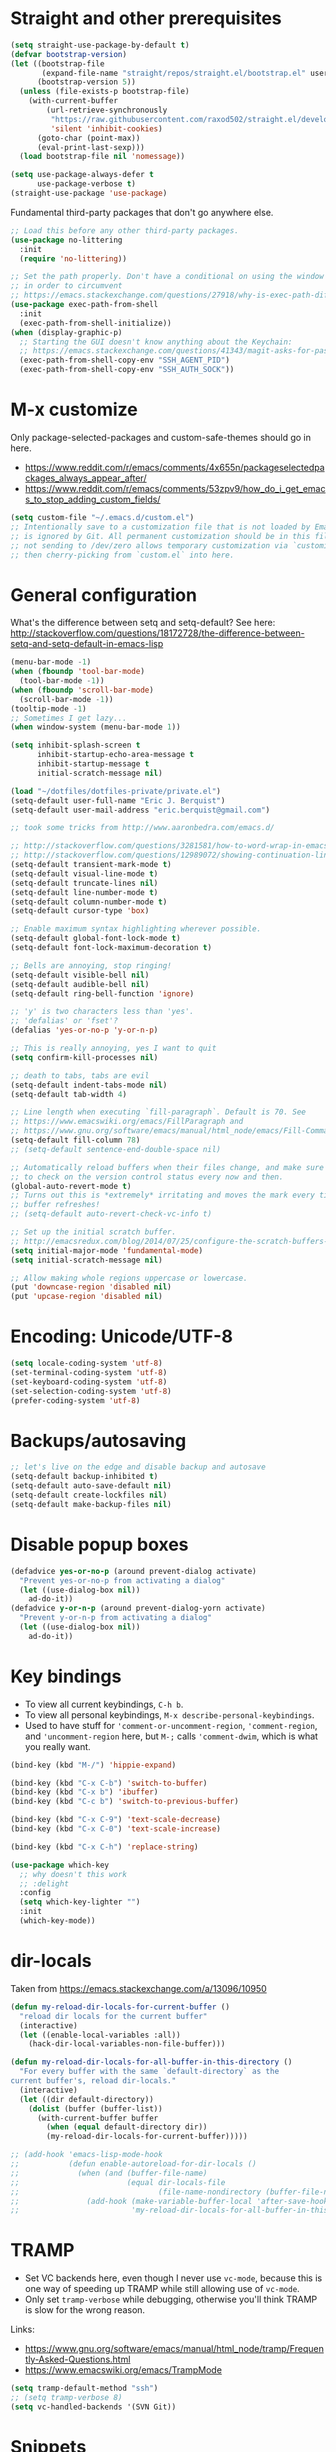 * Straight and other prerequisites

#+BEGIN_SRC emacs-lisp
(setq straight-use-package-by-default t)
(defvar bootstrap-version)
(let ((bootstrap-file
       (expand-file-name "straight/repos/straight.el/bootstrap.el" user-emacs-directory))
      (bootstrap-version 5))
  (unless (file-exists-p bootstrap-file)
    (with-current-buffer
        (url-retrieve-synchronously
         "https://raw.githubusercontent.com/raxod502/straight.el/develop/install.el"
         'silent 'inhibit-cookies)
      (goto-char (point-max))
      (eval-print-last-sexp)))
  (load bootstrap-file nil 'nomessage))

(setq use-package-always-defer t
      use-package-verbose t)
(straight-use-package 'use-package)
#+END_SRC

Fundamental third-party packages that don't go anywhere else.

#+BEGIN_SRC emacs-lisp
;; Load this before any other third-party packages.
(use-package no-littering
  :init
  (require 'no-littering))

;; Set the path properly. Don't have a conditional on using the window system
;; in order to circumvent
;; https://emacs.stackexchange.com/questions/27918/why-is-exec-path-different-in-emacsclient-emacsserver-than-in-emacs.
(use-package exec-path-from-shell
  :init
  (exec-path-from-shell-initialize))
(when (display-graphic-p)
  ;; Starting the GUI doesn't know anything about the Keychain:
  ;; https://emacs.stackexchange.com/questions/41343/magit-asks-for-passphrase-for-ssh-key-every-time
  (exec-path-from-shell-copy-env "SSH_AGENT_PID")
  (exec-path-from-shell-copy-env "SSH_AUTH_SOCK"))
#+END_SRC

* M-x customize

Only package-selected-packages and custom-safe-themes should go in here.
- https://www.reddit.com/r/emacs/comments/4x655n/packageselectedpackages_always_appear_after/
- https://www.reddit.com/r/emacs/comments/53zpv9/how_do_i_get_emacs_to_stop_adding_custom_fields/

#+BEGIN_SRC emacs-lisp
(setq custom-file "~/.emacs.d/custom.el")
;; Intentionally save to a customization file that is not loaded by Emacs and
;; is ignored by Git. All permanent customization should be in this file, but
;; not sending to /dev/zero allows temporary customization via `customize`
;; then cherry-picking from `custom.el` into here.
#+END_SRC

* General configuration

What's the difference between setq and setq-default? See here: http://stackoverflow.com/questions/18172728/the-difference-between-setq-and-setq-default-in-emacs-lisp

#+begin_src emacs-lisp
(menu-bar-mode -1)
(when (fboundp 'tool-bar-mode)
  (tool-bar-mode -1))
(when (fboundp 'scroll-bar-mode)
  (scroll-bar-mode -1))
(tooltip-mode -1)
;; Sometimes I get lazy...
(when window-system (menu-bar-mode 1))

(setq inhibit-splash-screen t
      inhibit-startup-echo-area-message t
      inhibit-startup-message t
      initial-scratch-message nil)

(load "~/dotfiles/dotfiles-private/private.el")
(setq-default user-full-name "Eric J. Berquist")
(setq-default user-mail-address "eric.berquist@gmail.com")

;; took some tricks from http://www.aaronbedra.com/emacs.d/

;; http://stackoverflow.com/questions/3281581/how-to-word-wrap-in-emacs
;; http://stackoverflow.com/questions/12989072/showing-continuation-lines-in-emacs-in-a-text-terminal
(setq-default transient-mark-mode t)
(setq-default visual-line-mode t)
(setq-default truncate-lines nil)
(setq-default line-number-mode t)
(setq-default column-number-mode t)
(setq-default cursor-type 'box)

;; Enable maximum syntax highlighting wherever possible.
(setq-default global-font-lock-mode t)
(setq-default font-lock-maximum-decoration t)

;; Bells are annoying, stop ringing!
(setq-default visible-bell nil)
(setq-default audible-bell nil)
(setq-default ring-bell-function 'ignore)

;; 'y' is two characters less than 'yes'.
;; 'defalias' or 'fset'?
(defalias 'yes-or-no-p 'y-or-n-p)

;; This is really annoying, yes I want to quit
(setq confirm-kill-processes nil)

;; death to tabs, tabs are evil
(setq-default indent-tabs-mode nil)
(setq-default tab-width 4)

;; Line length when executing `fill-paragraph`. Default is 70. See
;; https://www.emacswiki.org/emacs/FillParagraph and
;; https://www.gnu.org/software/emacs/manual/html_node/emacs/Fill-Commands.html.
(setq-default fill-column 78)
;; (setq-default sentence-end-double-space nil)

;; Automatically reload buffers when their files change, and make sure
;; to check on the version control status every now and then.
(global-auto-revert-mode t)
;; Turns out this is *extremely* irritating and moves the mark every time the
;; buffer refreshes!
;; (setq-default auto-revert-check-vc-info t)

;; Set up the initial scratch buffer.
;; http://emacsredux.com/blog/2014/07/25/configure-the-scratch-buffers-mode/
(setq initial-major-mode 'fundamental-mode)
(setq initial-scratch-message nil)

;; Allow making whole regions uppercase or lowercase.
(put 'downcase-region 'disabled nil)
(put 'upcase-region 'disabled nil)
#+end_src

* Encoding: Unicode/UTF-8

#+BEGIN_SRC emacs-lisp
(setq locale-coding-system 'utf-8)
(set-terminal-coding-system 'utf-8)
(set-keyboard-coding-system 'utf-8)
(set-selection-coding-system 'utf-8)
(prefer-coding-system 'utf-8)
#+END_SRC

* Backups/autosaving

#+begin_src emacs-lisp
;; let's live on the edge and disable backup and autosave
(setq-default backup-inhibited t)
(setq-default auto-save-default nil)
(setq-default create-lockfiles nil)
(setq-default make-backup-files nil)
#+end_src

* Disable popup boxes

#+begin_src emacs-lisp
(defadvice yes-or-no-p (around prevent-dialog activate)
  "Prevent yes-or-no-p from activating a dialog"
  (let ((use-dialog-box nil))
    ad-do-it))
(defadvice y-or-n-p (around prevent-dialog-yorn activate)
  "Prevent y-or-n-p from activating a dialog"
  (let ((use-dialog-box nil))
    ad-do-it))
#+end_src

* Key bindings

- To view all current keybindings, =C-h b=.
- To view all personal keybindings, =M-x describe-personal-keybindings=.
- Used to have stuff for ='comment-or-uncomment-region=, ='comment-region=, and ='uncomment-region= here, but =M-;= calls ='comment-dwim=, which is what you really want.

#+begin_src emacs-lisp
(bind-key (kbd "M-/") 'hippie-expand)

(bind-key (kbd "C-x C-b") 'switch-to-buffer)
(bind-key (kbd "C-x b") 'ibuffer)
(bind-key (kbd "C-c b") 'switch-to-previous-buffer)

(bind-key (kbd "C-x C-9") 'text-scale-decrease)
(bind-key (kbd "C-x C-0") 'text-scale-increase)

(bind-key (kbd "C-x C-h") 'replace-string)
#+end_src

#+BEGIN_SRC emacs-lisp
(use-package which-key
  ;; why doesn't this work
  ;; :delight
  :config
  (setq which-key-lighter "")
  :init
  (which-key-mode))
#+END_SRC

* dir-locals

Taken from https://emacs.stackexchange.com/a/13096/10950

#+BEGIN_SRC emacs-lisp
(defun my-reload-dir-locals-for-current-buffer ()
  "reload dir locals for the current buffer"
  (interactive)
  (let ((enable-local-variables :all))
    (hack-dir-local-variables-non-file-buffer)))

(defun my-reload-dir-locals-for-all-buffer-in-this-directory ()
  "For every buffer with the same `default-directory` as the
current buffer's, reload dir-locals."
  (interactive)
  (let ((dir default-directory))
    (dolist (buffer (buffer-list))
      (with-current-buffer buffer
        (when (equal default-directory dir))
        (my-reload-dir-locals-for-current-buffer)))))

;; (add-hook 'emacs-lisp-mode-hook
;;           (defun enable-autoreload-for-dir-locals ()
;;             (when (and (buffer-file-name)
;;                        (equal dir-locals-file
;;                               (file-name-nondirectory (buffer-file-name))))
;;               (add-hook (make-variable-buffer-local 'after-save-hook)
;;                         'my-reload-dir-locals-for-all-buffer-in-this-directory))))
#+END_SRC

* TRAMP

- Set VC backends here, even though I never use =vc-mode=, because this is one way of speeding up TRAMP while still allowing use of =vc-mode=.
- Only set =tramp-verbose= while debugging, otherwise you'll think TRAMP is slow for the wrong reason.

Links:
- https://www.gnu.org/software/emacs/manual/html_node/tramp/Frequently-Asked-Questions.html
- https://www.emacswiki.org/emacs/TrampMode

#+BEGIN_SRC emacs-lisp
(setq tramp-default-method "ssh")
;; (setq tramp-verbose 8)
(setq vc-handled-backends '(SVN Git))
#+END_SRC

* Snippets

#+BEGIN_SRC emacs-lisp
(use-package yasnippet
  ;; TODO
  ;; :bind (:map yas-minor-mode-map
  ;;             ("C-M-/" . yas-expand)
  ;;             ("TAB" . nil))
  :init
  (yas-global-mode 1))
(use-package yasnippet-snippets)
#+END_SRC

* Parens/whitespace/indentation

#+begin_src emacs-lisp
(electric-pair-mode)
(show-paren-mode)
(setq show-paren-delay 0.0)

(use-package whitespace
  :bind (("C-c t" . whitespace-mode))
  :mode (("\\.csv\\'" . whitespace-mode)
         ("\\.tab\\'" . whitespace-mode)
         ("\\.tsv\\'" . whitespace-mode))
  :config
  ;; use the fill-column value
  (setq whitespace-line-column nil)
  (setq whitespace-display-mappings
   '((space-mark   ?\    [?\u00B7]     [?.])                    ; 32 SPACE, 183 MIDDLE DOT 「·」, 46 FULL STOP 「.」
     ;; (space-mark ?\s [183] [46])
     ;; (space-mark 32 [32] [46]) ; normal space, display nothing
     (space-mark   ?\xA0 [?\u00A4]     [?_])                    ; hard space: currency sign
     ;; (newline-mark ?\n [9166 10] [36 10])                    ; 10 LINE FEED, 9166 RETURN SYMBOL 「⏎」, 36 DOLLAR SIGN 「$」
     (newline-mark ?\n   [?\u21B5 ?\n] [172 10] [?\u00AF ?\n])  ; eol: downwards arrow with corner leftwards, ..., macron
     (tab-mark     ?\t   [9655 9]      [92 9] ))                ; 9 TAB, 9655 WHITE RIGHT-POINTING TRIANGLE 「▷」, 92 9 CHARACTER TABULATION 「\t」
   whitespace-style
   '(face
     trailing
     tabs
     ;; spaces
     ;; lines
     ;; lines-tail
     newline
     empty
     ;; indentation::tab
     ;; indentation::space
     ;; indentation
     ;; big-indent
     space-after-tab::tab
     ;; space-after-tab::space
     ;; space-after-tab
     space-before-tab::tab
     ;; space-before-tab::space
     space-before-tab
     space-mark
     tab-mark
     newline-mark
     ))
  ;; By default, `space-before-tab` considers zero or more spaces before a
  ;; tab, but `space-after-tab` only considers `tab-width` or more
  ;; spaces. Since my goal is not to look for indentation problems, but find
  ;; _any_ mixing, consider any number of spaces after a tab. Additionally,
  ;; apply font locking to the spaces, not the tab.
  (setq whitespace-space-after-tab-regexp '("\011+\\(\\( \\{0,\\}\\)+\\)" . "\\(\011+\\) \\{0,\\}"))
  :init
  (setq global-whitespace-mode nil))

(use-package dtrt-indent
  :init
  (dtrt-indent-mode 1))

(use-package unfill
  :bind (("C-M-q" . unfill-paragraph)))

;; Always place a newline at the end of files, like nano does by
;; default.
(setq require-final-newline t)
#+end_src

* Theming and window shaping

** mode line

#+BEGIN_SRC emacs-lisp
(use-package delight)
(delight 'emacs-lisp-mode "Elisp" :major)
#+END_SRC

** Themes

#+begin_src emacs-lisp
;; Other themes I like to have installed:
(use-package abyss-theme)
(use-package dracula-theme)
(use-package gotham-theme)
(use-package lush-theme)
(use-package monochrome-theme)
(use-package plan9-theme)
(use-package punpun-theme) ; (punpun-light, punpun-dark)
(use-package quasi-monochrome-theme)
(use-package rebecca-theme)

(add-to-list 'custom-theme-load-path "~/.emacs.d/themes")

(load-theme 'wombat2 t)
#+end_src

** Windows

TODO set fallback fonts, see http://ergoemacs.org/emacs/emacs_list_and_set_font.html

#+begin_src emacs-lisp
(add-to-list 'default-frame-alist '(font . "Panic Sans-11"))
;; https://emacs.stackexchange.com/q/45895
(set-face-attribute 'fixed-pitch nil :family "Fira Mono")

(setq-default indicate-empty-lines t)
(when (not indicate-empty-lines)
  (toggle-indicate-empty-lines))
(setq-default indicate-buffer-boundaries 'right)
#+end_src

* Searching and projects

- Some handy tips for [[https://www.masteringemacs.org/article/introduction-to-ido-mode]["Interactively DO things."]]
- http://oremacs.com/2015/02/09/ido-vertical/

I've decided to stop using =ido= in favor of "better" and "more modern" packages...

#+begin_src emacs-lisp
(use-package ido
  :disabled t
  :config
  (setq ido-enable-flex-matching t)
  (setq ido-everywhere t)
  ;; wow, that *is* annoying!
  (setq ido-use-filename-at-point nil)
  (setq ido-use-url-at-point nil)
  :init
  (ido-mode t))
(use-package ido-vertical-mode
  :disabled t
  :after ido
  :config
  (setq ido-vertical-show-count t)
  :init
  (ido-vertical-mode 1))
#+end_src

TODO how to get these to carry over to Ivy?

#+BEGIN_SRC emacs-lisp
(setq completions-format 'vertical)
(add-to-list 'completion-ignored-extensions ".html")
#+END_SRC

=amx= is used to get =M-x= ordered by frequency, something =ido= has that =ivy= does not.

#+BEGIN_SRC emacs-lisp
(use-package ivy
  :delight
  :defer nil
  :bind
  (:map ivy-minibuffer-map
        ;; This could be swiper-map, but I want it everywhere narrowing is
        ;; used.
        ("C-r" . ivy-previous-line-or-history)
        ("<return>" . ivy-alt-done))
  :config
  (setq ivy-action-wrap t)
  (setq ivy-count-format "(%d/%d) ")
  (setq ivy-use-virtual-buffers t)
  (setq ivy-wrap t)
  :init
  (ivy-mode))
(use-package counsel
  :after ivy
  :delight
  :defer nil
  :bind (("M-x" . counsel-M-x)
         ("C-x C-f" . counsel-find-file))
  :init
  (counsel-mode)
  ;; Don't force matches to start at the beginning.
  (setq ivy-initial-inputs-alist nil))
(use-package swiper
  :after ivy
  :bind (("C-s" . swiper-isearch)
         ("C-r" . swiper-isearch-backward)))
(use-package amx
  ;; TODO this doesn't work the way I expect
  :init
  (amx-mode))
#+END_SRC

Source for anzu can be found [[https://github.com/syohex/emacs-anzu][here]]. There isn't a need for anzu when using Swiper.

#+BEGIN_SRC emacs-lisp
(use-package anzu
  :disabled t
  :delight
  ;; M-% and C-M-% are the original query-replace(-regexp) shortcuts
  ;; :bind (("C-x C-g" . anzu-query-replace)
  ;;        ("C-x C-a" . anzu-query-replace-regexp))
  :init
  (global-anzu-mode 1))
#+END_SRC

Some of my computers have [[https://github.com/BurntSushi/ripgrep][ripgrep]] installed.
- For =ripgrep=, which has the traditional =grep= interface, use =M-x ripgrep-regexp= to activate.

#+BEGIN_SRC emacs-lisp
(use-package ripgrep)
(use-package deadgrep
  ;; <f5> is suggested, but that is inconvenient on my keyboards...
  :bind (("C-c g" . deadgrep)))
#+END_SRC

#+BEGIN_SRC emacs-lisp
(use-package projectile
  :bind ("C-c p" . projectile-command-map)
  :config
  (setq projectile-completion-system 'ivy)
  (setq projectile-enable-caching t)
  (setq projectile-indexing-method 'hybrid)
  (setq projectile-require-project-root t)
  (setq projectile-sort-order 'access-time)
  (setq projectile-project-root-files-top-down-recurring
        (append
         '("compile_commands.json" ".ccls")
         projectile-project-root-files-top-down-recurring))
  (setq projectile-globally-ignored-directories
        (append
         '("build" "CMakeFiles" ".ccls-cache")
         projectile-globally-ignored-directories))
  (setq projectile-globally-ignored-files
        (append
         '("cmake_install.cmake")
         projectile-globally-ignored-files))
  :init
  (projectile-mode))
#+END_SRC

* Spelling

- ispell and flyspell are intentionally intermingled
- TODO ensure backend is =aspell=?

#+BEGIN_SRC emacs-lisp
(use-package langtool
  :config
  (setq langtool-default-language "en-US")
  (setq langtool-mother-tongue "en")
  ;; TODO update
  (if (eq system-type 'darwin)
      (setq langtool-language-tool-server-jar "/usr/local/Cellar/languagetool/4.7/libexec/languagetool-server.jar"
            langtool-language-tool-jar "/usr/local/Cellar/languagetool/4.7/libexec/languagetool-commandline.jar"))
  ;; Arch Linux
  (if (eq system-type 'gnu/linux)
      (setq ; langtool-language-tool-server-jar "/usr/share/java/languagetool/languagetool-server.jar"
            langtool-language-tool-jar "/usr/share/java/languagetool/languagetool-commandline.jar"
            langtool-java-classpath "/usr/share/languagetool:/usr/share/java/languagetool/*")))

;; built-in
(use-package flyspell
  :hook ((text-mode . flyspell-mode)
         (prog-mode . flyspell-prog-mode))
  :bind (("C-'" . ispell-word)
         ("C-M-'" . flyspell-buffer))
  :config
  (setq ispell-silently-savep t)
  (setq flyspell-issue-welcome-flag nil)
  (setq flyspell-mode-line-string " FlyS"))
#+end_src

** word count

#+BEGIN_SRC emacs-lisp
(use-package wc-mode
  :bind (("C-c w" . wc-mode)))
#+END_SRC

* Completion and language servers

#+BEGIN_SRC emacs-lisp
(use-package company
  :hook (after-init . global-company-mode)
  :bind
  ("M-]" . company-complete)
  (:map company-active-map
         ("M-/" . company-other-backend)
         ("C-n" . company-select-next)
         ("C-p" . company-select-previous))
  :config
  (setq company-dabbrev-downcase nil)
  (setq company-tooltip-align-annotations t))

(use-package lsp-mode
  :commands lsp
  :hook ((c-mode c++-mode cmake-mode fortran-mode kotlin-mode nim-mode python-mode sh-mode) . lsp)
  :config
  (setq lsp-auto-guess-root t)
  (setq lsp-enable-snippet nil)
  (setq lsp-prefer-flymake nil)
  (setq lsp-rust-clippy-preference "on")
  :init
  (with-eval-after-load 'lsp
    ;; https://github.com/emacs-lsp/lsp-mode/commit/f110a8f0fd316bcd87396fbea2dce3617bca9d5e
    (add-to-list 'lsp-language-id-configuration '(fortran-mode . "fortran"))
    (add-to-list 'lsp-language-id-configuration '(sh-mode . "bash"))))
(use-package lsp-ui
  :disabled t
  :commands lsp-ui-mode
  :config
  (setq lsp-ui-doc-include-signature t)
  (setq lsp-ui-flycheck-enable t)
  (setq lsp-ui-peek-always-show t))
(use-package company-lsp
  :commands company-lsp
  :config
  (setq company-lsp-cache-candidates t)
  (setq company-lsp-enable-snippet nil)
  :init
  (with-eval-after-load 'company
    (add-to-list 'company-backends 'company-lsp)))
#+END_SRC

* Flycheck

** General

TODO add LaTex

#+begin_src emacs-lisp
(use-package flycheck
  :bind (("C-c f" . flycheck-mode))
  :config
  (setq flycheck-check-syntax-automatically '(mode-enabled save))
  (setq flycheck-gcc-openmp t)
  (setq flycheck-markdown-mdl-style "~/.mdlrc")
  ;; This interferes with project-specific configurations.
  ;; (setq flycheck-pylintrc "~/.pylintrc")
  :init
  (global-flycheck-mode))
#+end_src

** Shell

For this to work, =checkbashisms= needs to be available on the =$PATH=:

#+begin_src sh
yaourt -S checkbashisms # Arch Linux, from AUR
brew install checkbashisms # Mac OS X, from Homebrew
sudo apt-get install devscripts # Debian/Ubuntu, official
sudo yum install rpmdevtools # Red Hat/CentOS
sudo pkg install checkbashisms # FreeBSD
#+end_src

#+begin_src emacs-lisp
(use-package flycheck-checkbashisms
  ;; We assume that shellcheck can handle this.
  :disabled t
  :hook (flycheck-mode . flycheck-checkbashisms-setup)
  :config
  ;; Check 'echo -n' usage
  (setq flycheck-checkbashisms-newline t)
  (setq flycheck-checkbashisms-posix t))
#+end_src

** Prose

Integration with [[https://github.com/errata-ai/vale][vale]].

#+BEGIN_SRC emacs-lisp
(use-package flycheck-vale
  :hook (flycheck-mode . flycheck-vale-setup))
#+END_SRC

* Git/version control

** General

#+BEGIN_SRC emacs-lisp
;; Even though VC systems (at least git) commit the symbolic link pointer
;; itself, and not the file it's pointing to, I want to edit the file.
(setq vc-follow-symlinks t)
#+END_SRC

** Git

- [[https://magit.vc/manual/magit/Getting-started.html][magit: Getting Started]]
- https://www.youtube.com/watch?v=7ywEgcbaiys&list=PLhXZp00uXBk4np17N39WvB80zgxlZfVwj&index=18

#+BEGIN_SRC emacs-lisp
(use-package git-commit
  :init
  (global-git-commit-mode))
(use-package gitattributes-mode
  :mode (("\\.gitattributes\\'" . gitattributes-mode)))
(use-package gitconfig-mode
  :mode (("\\.gitconfig\\'" . gitconfig-mode)))
(use-package gitignore-mode
  :mode (("\\.gitignore\\'" . gitignore-mode)))
(use-package magit
  :bind (("C-c m" . magit-status)))
(use-package magit-svn
  :disabled t
  :hook magit-mode)
(use-package forge
  :disabled t)
(use-package git-timemachine)
#+END_SRC

Not using =git-gutter= right now, but if I did...

#+BEGIN_SRC emacs-lisp
(setq git-gutter:handled-backends '(git svn hg bzr))
(setq git-gutter:hide-gutter t)
#+END_SRC

* Pandoc

#+begin_src emacs-lisp
(use-package pandoc-mode
  :hook (pandoc-mode . pandoc-load-default-settings))
#+end_src

* Org

#+begin_src emacs-lisp
;; http://orgmode.org/manual/Code-evaluation-security.html
(defun my-org-confirm-babel-evaluate (lang body)
  (not (equal lang "latex")))

(use-package org
  :bind (("C-c l" . org-store-link)
         ("C-c a" . org-agenda)
         ("C-c c" . org-capture))
  :config
  (setq org-agenda-files '("~/Dropbox/Notes"
                           "~/Dropbox/research/lab_notebook"))
  (setq org-babel-tangle-lang-exts '(("python" . "py")
                                     ("emacs-lisp" . "el")
                                     ("elisp" . "el")))
  (setq org-closed-keep-when-no-todo t)
  (setq org-confirm-babel-evaluate nil)
  (setq org-descriptive-links nil)
  (setq org-directory "~/Dropbox/Notes")
  (setq org-edit-src-content-indentation 0)
  (setq org-export-backends '(ascii html icalendar latex md))
  (setq org-export-dispatch-use-expert-ui t)
  (setq org-export-with-smart-quotes t)
  ;; http://stackoverflow.com/questions/17239273/org-mode-buffer-latex-syntax-highlighting
  (setq org-highlight-latex-and-relatex '(latex script entities))
  (setq org-html-with-latex '(mathjax))
  (setq org-image-actual-width nil)
  (setq org-latex-create-formula-image-program 'imagemagick)
  ;; The only difference from the default is that the `colorlinks` option is
  ;; passed to hyperref.
  (setq org-latex-default-packages-alist '(("AUTO" "inputenc" t
                                            ("pdflatex"))
                                           ("T1" "fontenc" t
                                            ("pdflatex"))
                                           ("" "graphicx" t)
                                           ("" "grffile" t)
                                           ("" "longtable" nil)
                                           ("" "wrapfig" nil)
                                           ("" "rotating" nil)
                                           ("normalem" "ulem" t)
                                           ("" "amsmath" t)
                                           ("" "textcomp" t)
                                           ("" "amssymb" t)
                                           ("" "capt-of" nil)
                                           ("colorlinks=true" "hyperref" nil)))
  (setq org-latex-hyperref-template "\\hypersetup{\n pdfauthor={%a},\n pdftitle={%t},\n pdfkeywords={%k},\n pdfsubject={%d},\n pdfcreator={%c},\n pdflang={%L},\n colorlinks=true,\n linkcolor=MidnightBlue,\n citecolor=MidnightBlue,\n urlcolor=MidnightBlue}\n")
  (setq org-latex-inline-image-rules '(("file" . "\\.\\(pdf\\|jpeg\\|jpg\\|png\\|ps\\|eps\\|tikz\\|pgf\\|svg\\|gif\\)\\'")))
  (setq org-latex-pdf-process '("latexmk -pdf -xelatex -shell-escape -output-directory=%o %f"))
  (setq org-list-allow-alphabetical t)
  (setq org-log-done 'time)
  (setq org-log-done-with-time t)
  (setq org-src-fontify-natively t)
  (setq org-src-tab-acts-natively t)
  (setq org-startup-folded nil)
  ;; http://superuser.com/questions/299886/linewrap-in-org-mode-of-emacs
  (setq org-startup-truncated nil)
  ;; http://joat-programmer.blogspot.com/2013/07/org-mode-version-8-and-pdf-export-with.html
  ;; You need to install pygments to use minted.
  (when (executable-find "pygmentize")
    ;; Add minted to the defaults packages to include when exporting.
    (add-to-list 'org-latex-packages-alist '("" "minted" nil))
    ;; Tell the latex export to use the minted package for source code
    ;; coloration.
    (setq org-latex-listings 'minted)
    ;; Let the exporter use the -shell-escape option to let latex execute
    ;; external programs.  This obviously and can be dangerous to activate!
    (setq org-latex-minted-options
          '(("framesep" "2mm"))))
  (add-to-list 'org-latex-packages-alist '("" "braket" t))
  (add-to-list 'org-latex-packages-alist '("final" "microtype" nil))
  (add-to-list 'org-latex-packages-alist '("usenames,dvipsnames,svgnames,table" "xcolor" nil))
  (with-eval-after-load "ox-latex"
    (add-to-list 'org-latex-classes '("refsheet" "\\documentclass{refsheet}"
                                      ("\\section{%s}" . "\\section*{%s}")
                                      ("\\subsection{%s}" . "\\subsection*{%s}")
                                      ("\\subsubsection{%s}" . "\\subsubsection*{%s}")
                                      ("\\paragraph{%s}" . "\\paragraph*{%s}")
                                      ("\\subparagraph{%s}" . "\\subparagraph*{%s}")))))
(use-package htmlize)
(use-package ox-gfm
  :after org)
(use-package ox-pandoc
  :after org)
#+end_src

From https://emacs.stackexchange.com/questions/20577/org-babel-load-all-languages-on-demand.

#+BEGIN_SRC emacs-lisp
(defadvice org-babel-execute-src-block (around load-language nil activate)
  "Load language if needed"
  (let ((language (org-element-property :language (org-element-at-point))))
    (unless (cdr (assoc (intern language) org-babel-load-languages))
      (add-to-list 'org-babel-load-languages (cons (intern language) t))
      (org-babel-do-load-languages 'org-babel-load-languages org-babel-load-languages))
    ad-do-it))
#+END_SRC

Additional things of interest might be found in https://github.com/xiaohanyu/oh-my-emacs/blob/master/core/ome-org.org.

Every time an Org buffer is saved, automatically export it to HTML. Taken from https://www.reddit.com/r/emacs/comments/4golh1/how_to_auto_export_html_when_saving_in_orgmode/.

#+BEGIN_SRC emacs-lisp
(defun org-mode-export-hook ()
  (add-hook 'after-save-hook 'org-html-export-to-html t t))
(add-hook 'org-mode-hook #'org-mode-export-hook)
#+END_SRC

A function to toggle this auto-HTML-export behavior. Does this play nice with the function above?

#+BEGIN_SRC emacs-lisp
(defun toggle-org-html-export-on-save ()
  (interactive)
  (if (memq 'org-html-export-to-html after-save-hook)
      (progn
        (remove-hook 'after-save-hook 'org-html-export-to-html t)
        (message "Disabled org html export on save for current buffer..."))
    (add-hook 'after-save-hook 'org-html-export-to-html nil t)
    (message "Enabled org html export on save for current buffer...")))
#+END_SRC

# ** org-ref

# #+BEGIN_SRC emacs-lisp
# (use-package org-ref
#   :config
#   (setq reftex-default-bibliography '("~/Dropbox/_bibliography/references.bib")
#         org-ref-bibliography-notes "~/Dropbox/_bibliography/notes.org"
#         org-ref-default-bibliography '("~/Dropbox/_bibliography/references.bib")
#         org-ref-pdf-directory "~/Dropbox/_bibliography/bibtex-pdfs"
#         bibtex-dialect 'biblatex))
# #+END_SRC

* Compilation

Taken from https://emacs.stackexchange.com/questions/62/hide-compilation-window#110.

#+BEGIN_SRC emacs-lisp
(defun ejb/comint-clear ()
  (interactive)
  (let ((comint-buffer-maximum-size 0))
    (comint-truncate-buffer)))
(bind-key (kbd "C-c l") 'ejb/comint-clear comint-mode-map)
#+END_SRC

* C/C++

#+begin_src emacs-lisp
(setq auto-mode-alist
     (append '(("\\.C\\'" . c++-mode)
               ("\\.cc\\'" . c++-mode)
               ("\\.cpp\\'" . c++-mode)
               ("\\.c\\'" . c-mode)
               ("\\.h\\'" . c++-mode)
               ("\\.hh\\'" . c++-mode)
               ("\\.hpp\\'" . c++-mode))
               auto-mode-alist))
#+end_src

These are valid for all C-style modes (I think).

#+BEGIN_SRC emacs-lisp
(setq c-basic-offset 4)
(setq c-default-style
      '((java-mode . "java")
        (awk-mode . "awk")
        (other . "k&r")))
(setq c-doc-comment-style
      '((c-mode . javadoc)
        (java-mode . javadoc)
        (pike-mode . autodoc)))
#+END_SRC

#+BEGIN_SRC emacs-lisp
(use-package ccls
  :disabled t
  :after lsp-mode
  :hook ((c-mode c++-mode) . (lambda ()
                               (require 'ccls)
                               (lsp))))
#+END_SRC

This only makes sense for c++-mode.

https://stackoverflow.com/questions/2619853/emacs-override-indentation

#+BEGIN_SRC emacs-lisp
(defun my-c++-setup ()
  (c-set-offset 'innamespace [0]))
(add-hook 'c++-mode-hook 'my-c++-setup)
#+END_SRC

#+BEGIN_SRC emacs-lisp
(use-package clang-format
  :bind (("C-M-<tab>" . clang-format-region)))
#+END_SRC

TODO What's the difference between =c++-mode= and =cc-mode=?

** ISPC

Taken from an [[https://github.com/ispc/ispc/issues/1105][ISPC GitHub issue]].

#+begin_src emacs-lisp
(font-lock-add-keywords 'c++-mode '(("\\<\\(uniform\\)" . 'font-lock-keyword-face)
                                    ("\\<\\(varying\\)" . 'font-lock-keyword-face)
                                    ("\\<\\(export\\)" . 'font-lock-keyword-face)))
(add-to-list 'auto-mode-alist '("\\.ispc\\'" . c++-mode))
(add-to-list 'auto-mode-alist '("\\.isph\\'" . c++-mode))
#+end_src

* Java

#+BEGIN_SRC emacs-lisp
(use-package lsp-java
  :hook (java-mode . lsp))
(use-package gradle-mode)
(use-package flycheck-gradle
  :commands (flycheck-gradle-setup)
  :hook ((java-mode kotlin-mode) . flycheck-gradle-setup))
#+END_SRC

* Makefiles

#+begin_src emacs-lisp
(setq auto-mode-alist
      (append '(("Makefile*\\'" . makefile-mode)
                ("makefile*\\'" . makefile-mode))
              auto-mode-alist))
#+end_src

* FORTRAN

#+begin_src emacs-lisp
;; These might already be defaults, but it doesn't hurt.
(setq auto-mode-alist
      (append '(("\\.f\\'"   . fortran-mode)
                ("\\.F\\'"   . fortran-mode)
                ("\\.for\\'" . fortran-mode)
                ("\\.f90\\'" . f90-mode)
                ("\\.F90\\'" . f90-mode)
                ("\\.f95\\'" . f90-mode)
                ("\\.f03\\'" . f90-mode)
                ("\\.f08\\'" . f90-mode))
              auto-mode-alist))
(setq fortran-comment-region "C")
#+end_src

* PKGBUILDs

#+begin_src emacs-lisp
(use-package pkgbuild-mode
  :mode
  (("/PKGBUILD/" . pkgbuild-mode)))
#+end_src

* LaTeX

#+begin_src emacs-lisp
(use-package auctex
  :config
  (add-to-list 'font-latex-math-environments "dmath"))
(use-package auctex-latexmk
  :after auctex
  :init
  (auctex-latexmk-setup))
;; (add-hook 'LaTeX-mode-hook 'turn-on-reftex)   ; with AUCTeX LaTeX mode
;; (add-hook 'latex-mode-hook 'turn-on-reftex)   ; with Emacs latex mode
;; (setq font-latex-math-environments
;;       (append '("dmath")
;;               font-latex-math-environments))
#+end_src

* Python

#+begin_src emacs-lisp
;; built-in
;; The package is "python" but the mode is "python-mode":
(use-package python
  :ensure nil
  :mode (("\\.ipy\\'" . python-mode))
  :interpreter ("ipython" . python-mode)
  :config
  (setq python-fill-docstring-style 'pep-257-nn)
  (setq python-indent-guess-indent-offset nil))

(use-package pydoc
  :after python)

(use-package anaconda-mode
  :hook ((python-mode . anaconda-mode)
         (python-mode . anaconda-eldoc-mode)))
(use-package company-anaconda
  :init
  (with-eval-after-load 'company
    (add-to-list 'company-backends 'company-anaconda)))

(use-package virtualenvwrapper
  :init
  (exec-path-from-shell-copy-env "WORKON_HOME"))

(use-package conda
  :after delight
  :commands (conda-env-deactivate
             conda-env-activate
             conda-env-list
             conda-with-env-shell-command
             conda-env-initialize-interactive-shells
             conda-env-initialize-eshell
             conda-env-autoactivate-mode)
  :init
  (exec-path-from-shell-copy-env "ANACONDA_HOME")
  (conda-env-autoactivate-mode)
  ;; TODO store Python version in variable only when conda env changes
  ;; (defun ejb/conda-mode-lighter ()
  ;;   "Only display the lighter if a conda environment is active."
  ;;   (if (equal conda-env-current-name nil)
  ;;       ""
  ;;     (progn
  ;;       (setq current-python-version
  ;;             (cadr
  ;;              (split-string
  ;;               (shell-command-to-string
  ;;                (format "%s/bin/python --version" (getenv "CONDA_PREFIX"))))))
  ;;       (format "conda[%s:%s]" current-python-version conda-env-current-name))))
  (defun ejb/conda-mode-lighter ()
    "Only display the lighter if a conda environment is active."
    (if (equal conda-env-current-name nil)
        ""
      (format " conda[%s]" conda-env-current-name)))
  (delight 'python-mode '(:eval (format "Python%s" (ejb/conda-mode-lighter))) :major))

(use-package pyenv-mode)

(use-package lsp-python-ms
  :disabled t
  :after lsp-mode
  :hook (python-mode . (lambda ()
                         (require 'lsp-python-ms)
                         (lsp)))
  :config
  (setq lsp-python-ms-cache "Library")
  (setq lsp-python-ms-nupkg-channel "daily"))
#+end_src

** Linters

#+begin_src emacs-lisp
;; Use pyflakes instead of flake8 or pylint for syntax checking.
;; I think stuffing the setq under config activates this for Python.
(use-package flycheck-pyflakes)
  ;; :config
  ;; Don't disable these, in case pyflakes isn't available.
  (add-to-list 'flycheck-disabled-checkers 'python-flake8)
  ;; (add-to-list 'flycheck-disabled-checkers 'python-pylint)
  ;; (add-to-list 'flycheck-disabled-checkers 'python-pycompile)
  ;; )
;; Enable the use of both pyflakes and pylint.
;; https://github.com/flycheck/flycheck/issues/186
;; (flycheck-add-next-checker 'python-pyflakes 'python-pylint)

(use-package flycheck-mypy)

(use-package flycheck-pyre
  :hook (flycheck-mode . flycheck-pyre-setup))

(use-package flycheck-pycheckers
  :disabled t
  :config
  (setq flycheck-pycheckers-checkers '(pylint flake8 pyflakes mypy3 bandit))
  :hook (flycheck-mode . flycheck-pycheckers-setup))
#+end_src

** Reformatters

#+BEGIN_SRC emacs-lisp
(use-package blacken
  :after python
  :bind
  (:map python-mode-map
        ("C-c C-b" . blacken-buffer))
  :config
  (setq blacken-allow-py36 t))

(use-package yapfify
  :after python
  :bind
  (:map python-mode-map
        ("C-c C-y b" . yapfify-buffer)
        ("C-c C-y r" . yapfify-region)))

(use-package isortify
  :after python
  :bind
  (:map python-mode-map
        ("C-c C-i" . isortify-buffer)))
#+END_SRC

** Cython

#+BEGIN_SRC emacs-lisp
(use-package cython-mode)
(use-package flycheck-cython)
#+END_SRC

** pip

#+BEGIN_SRC emacs-lisp
(use-package pip-requirements)
#+END_SRC

* Markdown

Rather than use =--mathjax== with a URL argument, =--include-in-header= allows the insertion of arbitrary HTML into Pandoc's output. The =mathjax.html= file contains Chemistry Stack Exchange's header scripts for first configuring the MathJax extension to load =mhchem=, then loads MathJax.

See https://stackoverflow.com/questions/25410701/how-do-i-include-meta-tags-in-pandoc-generated-html for an example of how including arbitrary HTML works.

See https://chemistry.meta.stackexchange.com/questions/3540/what-additional-formatting-features-are-available-to-mathjax-possibly-via-requ for more information about what can be done with the MathJax extension.

#+begin_src emacs-lisp
(use-package markdown-mode
  :mode (("\\.markdown\\'" . markdown-mode)
         ("\\.mdown\\'" . markdown-mode)
         ("\\.md\\'" . markdown-mode))
  :hook (markdown-mode . pandoc-mode)
  ;; Don't run pandoc on every save, it gets annoying.
  ;; :config
  ;; (add-hook 'markdown-mode-hook
  ;;           (lambda ()
  ;;             (add-hook 'after-save-hook 'pandoc-run-pandoc t :local)))
  :config
  (setq markdown-asymmetric-header t)
  (setq markdown-content-type "application/xhtml+xml")
  ;; This isn't super necessary since I have pandoc run a similar command
  ;; every time I save with these default arguments, but this always produces
  ;; HTML where pandoc-mode might not.
  (setq markdown-command "pandoc --from=markdown --to=html5 --highlight-style=pygments --standalone --include-in-header=${HOME}/.emacs.d/mathjax.html")
  (setq markdown-enable-math t)
  (setq markdown-fontify-code-blocks-natively t)
  (setq markdown-hide-markup nil)
  (setq markdown-hide-urls nil)
  (setq markdown-italic-underscore t)
  (setq markdown-link-space-sub-char "-"))
#+end_src

* deft

Taken conveniently from [[http://jblevins.org/projects/deft/][Jason Blevins' website]] and http://pragmaticemacs.com/emacs/make-quick-notes-with-deft/.

#+begin_src emacs-lisp
(use-package deft
  :bind (("C-c d" . deft))
  :config
  (setq deft-auto-save-interval 60.0)
  ;; "${HOME}/Dropbox/Notes" doesn't work, why is that?
  (setq deft-directory "~/Dropbox/Notes")
  (setq deft-default-extension "md")
  (setq deft-extensions '("txt" "text" "utf8" "taskpaper" "md" "markdown" "org" "tex"))
  (setq deft-recursive t)
  (setq deft-text-mode 'gfm-mode)
  (setq deft-time-format " %Y-%m-%d %H:%M:%S")
  (setq deft-use-filename-as-title t)
  (setq deft-use-filter-string-as-filename t))
#+end_src

https://stackoverflow.com/a/35450025/3249688

#+BEGIN_SRC emacs-lisp
(defun yashi/new-scratch-buffer-in-org-mode ()
  (interactive)
  (switch-to-buffer (generate-new-buffer-name "*temp*"))
  (org-mode))
(bind-key "<f7>" 'yashi/new-scratch-buffer-in-org-mode)

(defun yashi/deft-new-file ()
  (interactive)
  (let ((deft-filter-regexp nil))
    (deft-new-file)))
(bind-key "<f6>" 'yashi/deft-new-file)
#+END_SRC

* CMake

This section needs to come after the Markdown section so that CMake files get recognized properly.

#+begin_src emacs-lisp
(use-package cmake-mode
  :mode
  (("CMakeLists\\.txt\\'" . cmake-mode)
   ("CMakeCache\\.txt\\'" . cmake-mode)
   ("\\.cmake\\'" . cmake-mode))
  :config
  (setq cmake-tab-width 4))
#+end_src

* Shell Scripts

https://www.reddit.com/r/emacs/comments/5tzub2/improving_shellscriptmode_highlight/

#+BEGIN_SRC emacs-lisp
(defconst sh-mode--string-interpolated-variable-regexp
  "{\\$[^}\n\\\\]*\\(?:\\\\.[^}\n\\\\]*\\)*}\\|\\${\\sw+}\\|\\$\\sw+")

(defun sh-mode--string-interpolated-variable-font-lock-find (limit)
  (while (re-search-forward sh-mode--string-interpolated-variable-regexp limit t)
    (let ((quoted-stuff (nth 3 (syntax-ppss))))
      (when (and quoted-stuff (member quoted-stuff '(?\" ?`)))
        (put-text-property (match-beginning 0) (match-end 0)
                           'face 'font-lock-variable-name-face))))
  nil)

;; TODO I'm not sure why this doesn't work.
;; (with-eval-after-load 'sh-mode
;;   (font-lock-add-keywords 'sh-mode
;;                           `(sh-mode--string-interpolated-variable-font-lock-find)
;;                           'append))
(font-lock-add-keywords 'sh-mode
                        `((sh-mode--string-interpolated-variable-font-lock-find))
                        'append)

;; This doesn't work because it only finds the first instance.
;; (font-lock-add-keywords 'sh-mode '(("\".*?\\(\\${.*?}\\).*?\"" 1 font-lock-variable-name-face prepend)))
#+END_SRC

* EditorConfig

http://editorconfig.org/

TODO How to make this take precedence over =dtrt-indent=?

#+BEGIN_SRC emacs-lisp
(use-package editorconfig
  :if (not (string-match "\.isi\.edu" (shell-command-to-string "hostname -f")))
  :hook ((prog-mode text-mode) . editorconfig-mode)
  :config
  (defun ejb/editorconfig-has-editorconfig ()
    "If there is an .editorconfig file associated with the
current buffer, return its path, otherwise nil."
    (if buffer-file-name
        (let* ((directory (file-name-directory buffer-file-name))
               (file (editorconfig-core-get-nearest-editorconfig directory)))
          file)))
  (defun ejb/editorconfig-mode-lighter ()
    "Only display the lighter if an .editorconfig file has been found."
    (if (ejb/editorconfig-has-editorconfig)
        " EC"
      ""))
  ;; TODO This is disabled until it can be integrated with Projectile. Doing
  ;; the naive search with `editorconfig-core-get-nearest-editorconfig` is
  ;; death over TRAMP.
  ;; :delight '(:eval (ejb/editorconfig-mode-lighter))
  :delight)
#+END_SRC

* Ruby (builtin)

#+BEGIN_SRC emacs-lisp
(use-package ruby-mode
  :mode ("Vagrantfile" . ruby-mode))
#+END_SRC

* Conf (builtin)

#+BEGIN_SRC emacs-lisp
(use-package conf-mode
  :mode
  ; generic
  ((".nanorc" . conf-space-mode)
   (".coveragerc" . conf-unix-mode)
   ; Python tools (linter config)
   (".flake8" . conf-unix-mode)
   (".pylintrc" . conf-unix-mode)
   (".style.yapf" . conf-unix-mode)))
#+END_SRC

* XML (builtin)

#+BEGIN_SRC emacs-lisp
(use-package nxml
  :mode (("\\.rdf\\'" . nxml-mode)
         ("\\.xmp\\'" . nxml-mode)))
#+END_SRC

* MATLAB/Octave (builtin)

#+BEGIN_SRC emacs-lisp
;; Don't use matlab-mode.
;; (use-package matlab-mode)
;; I don't write Objective-C.
(assq-delete-all "\\.m\\'" auto-mode-alist)
(add-to-list 'auto-mode-alist '("\\.m\\'" . octave-mode))
(setq octave-block-offset 4)
#+END_SRC

* Julia

#+BEGIN_SRC emacs-lisp
(use-package julia-mode)
(use-package flycheck-julia
  :disabled t
  :hook (flycheck-mode . flycheck-julia-setup))
(use-package julia-repl
  :disabled t)
(use-package lsp-julia
  :disabled t
  :after lsp-mode
  :hook (julia-mode . (lambda ()
                        (require 'lsp-julia)
                        (lsp))))
#+END_SRC

* YAML

#+BEGIN_SRC emacs-lisp
(use-package yaml-mode
  ;; A decent assumption for work-specific pseudo-YAML files.
  :mode (("\\.params\\'" . yaml-mode)
         ("\\.clang-format\\'" . yaml-mode)))
(use-package flycheck-yamllint
  :hook (flycheck-mode . flycheck-yamllint-setup)
  :config
  (add-to-list 'flycheck-disabled-checkers 'yaml-ruby))
#+END_SRC

* JSON

#+BEGIN_SRC emacs-lisp
(use-package json-mode
  :mode (("\\.json\\'" . json-mode)
         ("\\.cjson\\'" . json-mode)
         ("\\.qcjson\\'" . json-mode)))
#+END_SRC

* HTML

#+BEGIN_SRC emacs-lisp
(use-package web-mode)
(use-package jinja2-mode
  :mode (("\\.j2\\'" . jinja2-mode)))
(use-package web-beautify
  :config
  (eval-after-load 'js2-mode
    '(define-key js2-mode-map (kbd "C-c b") 'web-beautify-js))
  (eval-after-load 'json-mode
    '(define-key json-mode-map (kbd "C-c b") 'web-beautify-js))
  (eval-after-load 'sgml-mode
    '(define-key html-mode-map (kbd "C-c b") 'web-beautify-html))
  (eval-after-load 'css-mode
    '(define-key css-mode-map (kbd "C-c b") 'web-beautify-css)))
#+END_SRC

* Rust

#+BEGIN_SRC emacs-lisp
(use-package rustic
  :init
  (setq rustic-format-on-save t)
  (setq rustic-indent-method-chain t)
  (setq rustic-ansi-faces ansi-color-names-vector))
#+END_SRC

* Scheme/Lisp

** Lisp

#+BEGIN_SRC emacs-lisp
(setq common-lisp-hyperspec-root (expand-file-name "~/.emacs.d/clhs/HyperSpec/"))
(use-package slime
  :config
  (setq common-lisp-style-default "modern")
  (setq inferior-lisp-program "clisp")
  (setq lisp-indent-function 'common-lisp-indent-function)
  (setq slime-contribs '(slime-cl-indent slime-fancy))
  :init
  (require 'slime-autoloads))
#+END_SRC

** Hy

#+BEGIN_SRC emacs-lisp
(use-package hy-mode
  :mode (("\\.hy\\'" . hy-mode)))
#+END_SRC

** Scheme

Modified to remove/disable Racket.

#+BEGIN_SRC emacs-lisp
(use-package geiser
  :config
  (setq geiser-active-implementations '(guile chicken chez mit chibi))
  (setq geiser-implementations-alist '(((regexp "\\.scm\\'") guile)
                                       ((regexp "\\.scm\\'") chicken)
                                       ((regexp "\\.release-info\\'") chicken)
                                       ((regexp "\\.meta\\'") chicken)
                                       ((regexp "\\.setup\\'") chicken)
                                       ((regexp "\\.ss\\'") chez)
                                       ((regexp "\\.def\\'") chez)
                                       ((regexp "\\.scm\\'") mit)
                                       ((regexp "\\.pkg\\'") mit)
                                       ((regexp "\\.scm\\'") chibi)
                                       ((regexp "\\.sld\\'") chibi))))
(use-package scribble-mode
  :hook (scribble-mode . geiser))
#+END_SRC

** Racket

#+BEGIN_SRC emacs-lisp
(use-package racket-mode
  ;; TODO the top one doesn't work?
  :mode (("\\.rkt[dl]?\\'" . racket-mode)
         ("\\.rkt\\'" . racket-mode)))
#+END_SRC

* Kotlin

#+BEGIN_SRC emacs-lisp
(use-package kotlin-mode
  :mode (("\\.kt\\'" . kotlin-mode)
         ("\\.kts\\'" . kotlin-mode))) ; Kotlin script
(use-package flycheck-kotlin
  :init
  (with-eval-after-load 'flycheck
    (flycheck-kotlin-setup)))
#+END_SRC

* Semantic web: SPARQL/Turtle

#+BEGIN_SRC emacs-lisp
(use-package sparql-mode
  :mode (("\\.sparql\\'" . sparql-mode)
         ("\\.rq\\'" . sparql-mode)))

(use-package ttl-mode
  :delight "N3/Turtle"
  :mode (("\\.n3\\'" . ttl-mode)    ; Notation3
         ("\\.nt\\'" . ttl-mode)    ; N-Triples
         ("\\.shacl\\'" . ttl-mode) ; SHACL (not a graph, but constraints; looks similar)
         ("\\.ttl\\'" . ttl-mode)   ; Turtle (Terse RDF Triple Language)
         ("\\.turtle\\'" . ttl-mode)))
#+END_SRC

* GraphQL

#+BEGIN_SRC emacs-lisp
(use-package graphql-mode
  :mode
  (("\\.\\(gql\\|graphql\\)\\'" . graphql-mode)))
#+END_SRC

* Nim

=flycheck-nimsuggest=, despite being "old", is required by =nimsuggest-mode=.

#+BEGIN_SRC emacs-lisp
(use-package flycheck-nimsuggest)
(use-package nim-mode
  :hook (nim-mode . nimsuggest-mode))
;; TODO I'm not sure what the advantage of this package is.
;; (use-package flycheck-nim)
#+END_SRC

* Other languages

#+BEGIN_SRC emacs-lisp
(use-package dockerfile-mode)
(use-package chapel-mode)
(use-package clojure-mode)
(use-package cuda-mode)
(use-package graphviz-dot-mode)
(use-package lua-mode)
(use-package mediawiki)
(use-package meson-mode)
(use-package pacfiles-mode)
(use-package scala-mode)
(use-package strace-mode)
(use-package systemd)
(use-package vterm)
#+END_SRC

* External services

#+BEGIN_SRC emacs-lisp
;; this is very imPorTanT YoU See
(use-package spongebob
  :straight (:host gitlab :repo "dustyweb/spongebob.el")
  :init
  (require 'spongebob))
#+END_SRC

** Discord

Don't use ~:init (elcord-mode)~ because there are many machines on which we don't want it to run (like work), and checking for the presence of a socket doesn't indicate whether or not Discord is actually running. It seems to hang around, at least on macOS.

#+BEGIN_SRC emacs-lisp
(use-package elcord
  :config
  (setq elcord-use-major-mode-as-main-icon t))
#+END_SRC

** Wakatime

#+BEGIN_SRC emacs-lisp
(use-package wakatime-mode
  :if (executable-find "wakatime")
  :delight
  :config
  (setq wakatime-cli-path (executable-find "wakatime"))
  :init
  (global-wakatime-mode))
#+END_SRC
